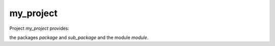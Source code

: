 ==========
my_project
==========
Project `my_project` provides:

the packages `package` and `sub_package` and the module `module`.
